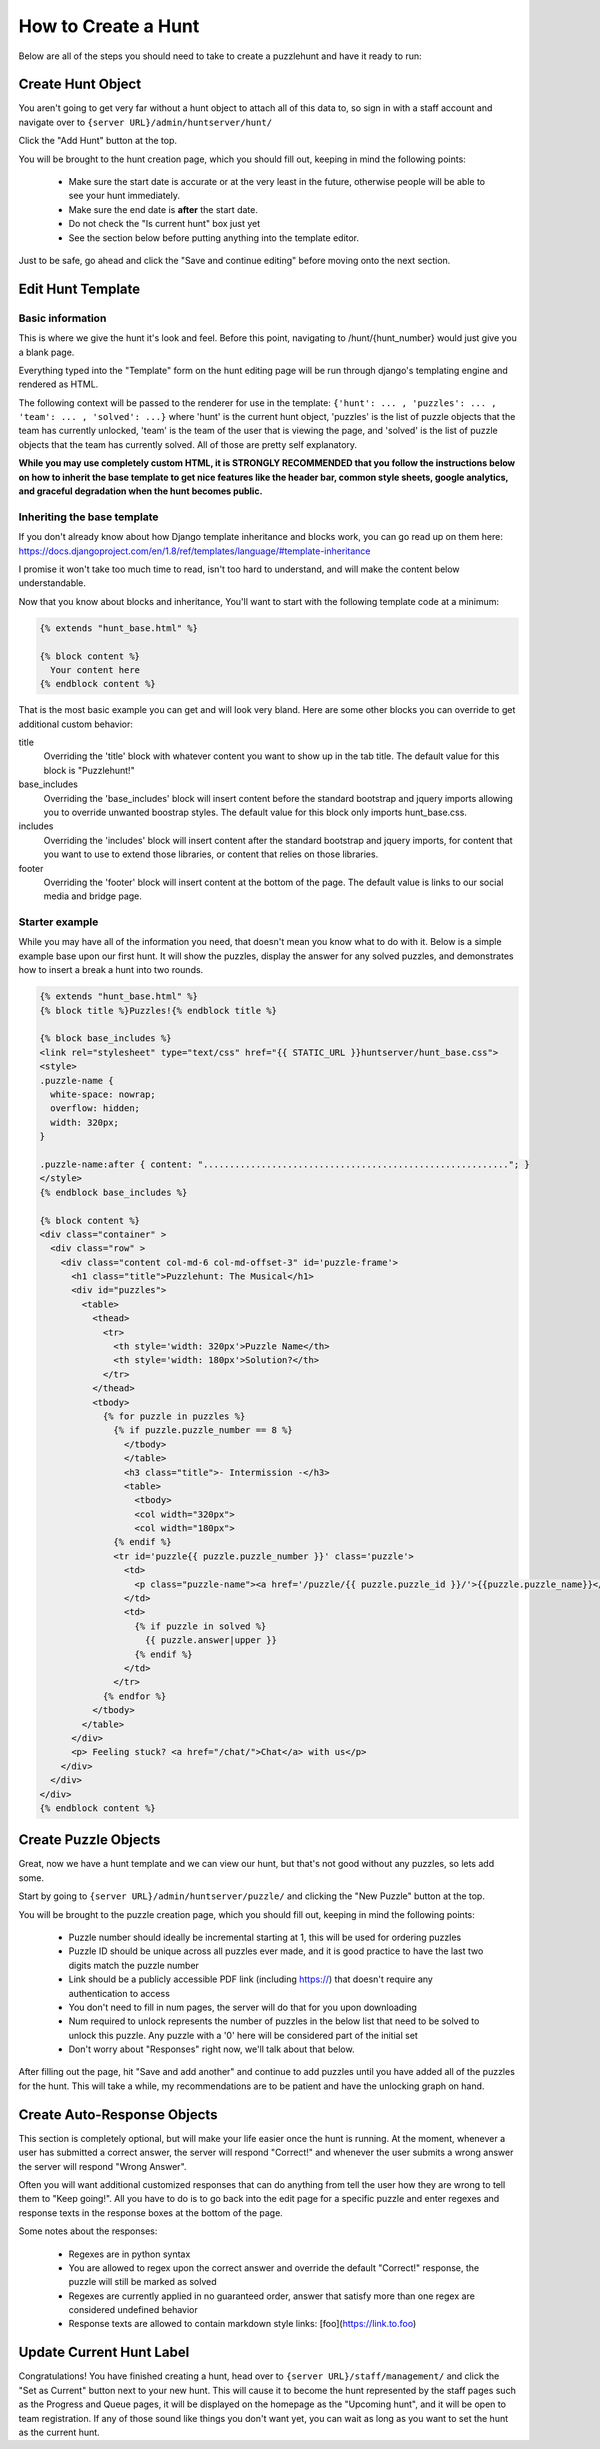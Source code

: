 How to Create a Hunt
********************

Below are all of the steps you should need to take to create a puzzlehunt and have it ready to run:

Create Hunt Object
==================

You aren't going to get very far without a hunt object to attach all of this data to, so sign in with a staff account and navigate over to ``{server URL}/admin/huntserver/hunt/``

Click the "Add Hunt" button at the top. 

You will be brought to the hunt creation page, which you should fill out, keeping in mind the following points:

  - Make sure the start date is accurate or at the very least in the future, otherwise people will be able to see your hunt immediately.
  - Make sure the end date is **after** the start date.
  - Do not check the "Is current hunt" box just yet
  - See the section below before putting anything into the template editor.

Just to be safe, go ahead and click the "Save and continue editing" before moving onto the next section.

Edit Hunt Template
==================

Basic information
-----------------
This is where we give the hunt it's look and feel. Before this point, navigating to /hunt/{hunt_number} would just give you a blank page. 

Everything typed into the "Template" form on the hunt editing page will be run through django's templating engine and rendered as HTML. 

The following context will be passed to the renderer for use in the template: ``{'hunt': ... , 'puzzles': ... , 'team': ... , 'solved': ...}`` where 'hunt' is the current hunt object, 'puzzles' is the list of puzzle objects that the team has currently unlocked, 'team' is the team of the user that is viewing the page, and 'solved' is the list of puzzle objects that the team has currently solved. All of those are pretty self explanatory.

**While you may use completely custom HTML, it is STRONGLY RECOMMENDED that you follow the instructions below on how to inherit the base template to get nice features like the header bar, common style sheets, google analytics, and graceful degradation when the hunt becomes public.**

Inheriting the base template
----------------------------

If you don't already know about how Django template inheritance and blocks work, you can go read up on them here: https://docs.djangoproject.com/en/1.8/ref/templates/language/#template-inheritance 

I promise it won't take too much time to read, isn't too hard to understand, and will make the content below understandable.

Now that you know about blocks and inheritance, You'll want to start with the following template code at a minimum:

.. code-block:: html

  {% extends "hunt_base.html" %}

  {% block content %}
    Your content here
  {% endblock content %}

That is the most basic example you can get and will look very bland. Here are some other blocks you can override to get additional custom behavior:

title
  Overriding the 'title' block with whatever content you want to show up in the tab title. The default value for this block is "Puzzlehunt!"

base_includes
  Overriding the 'base_includes' block will insert content before the standard bootstrap and jquery imports allowing you to override unwanted boostrap styles. The default value for this block only imports hunt_base.css.

includes
  Overriding the 'includes' block will insert content after the standard bootstrap and jquery imports, for content that you want to use to extend those libraries, or content that relies on those libraries.

footer
  Overriding the 'footer' block will insert content at the bottom of the page. The default value is links to our social media and bridge page. 

Starter example
---------------

While you may have all of the information you need, that doesn't mean you know what to do with it. Below is a simple example base upon our first hunt. It will show the puzzles, display the answer for any solved puzzles, and demonstrates how to insert a break a hunt into two rounds.

.. code-block:: html

  {% extends "hunt_base.html" %}
  {% block title %}Puzzles!{% endblock title %}
  
  {% block base_includes %}
  <link rel="stylesheet" type="text/css" href="{{ STATIC_URL }}huntserver/hunt_base.css">
  <style>
  .puzzle-name {
    white-space: nowrap;
    overflow: hidden;
    width: 320px;
  }
  
  .puzzle-name:after { content: ".........................................................."; }
  </style>
  {% endblock base_includes %}
  
  {% block content %}
  <div class="container" >
    <div class="row" >
      <div class="content col-md-6 col-md-offset-3" id='puzzle-frame'>
        <h1 class="title">Puzzlehunt: The Musical</h1>
        <div id="puzzles">
          <table>
            <thead>
              <tr>
                <th style='width: 320px'>Puzzle Name</th>
                <th style='width: 180px'>Solution?</th>
              </tr>
            </thead>
            <tbody>
              {% for puzzle in puzzles %}
                {% if puzzle.puzzle_number == 8 %}
                  </tbody>
                  </table>
                  <h3 class="title">- Intermission -</h3>
                  <table>
                    <tbody>
                    <col width="320px">
                    <col width="180px">
                {% endif %}
                <tr id='puzzle{{ puzzle.puzzle_number }}' class='puzzle'>
                  <td>
                    <p class="puzzle-name"><a href='/puzzle/{{ puzzle.puzzle_id }}/'>{{puzzle.puzzle_name}}</a></p>
                  </td>
                  <td>
                    {% if puzzle in solved %}
                      {{ puzzle.answer|upper }}
                    {% endif %}
                  </td>
                </tr>
              {% endfor %}
            </tbody>
          </table>
        </div>
        <p> Feeling stuck? <a href="/chat/">Chat</a> with us</p>
      </div>
    </div>
  </div>
  {% endblock content %}

Create Puzzle Objects
=====================

Great, now we have a hunt template and we can view our hunt, but that's not good without any puzzles, so lets add some. 

Start by going to ``{server URL}/admin/huntserver/puzzle/`` and clicking the "New Puzzle" button at the top. 

You will be brought to the puzzle creation page, which you should fill out, keeping in mind the following points:

  - Puzzle number should ideally be incremental starting at 1, this will be used for ordering puzzles
  - Puzzle ID should be unique across all puzzles ever made, and it is good practice to have the last two digits match the puzzle number
  - Link should be a publicly accessible PDF link (including https://) that doesn't require any authentication to access
  - You don't need to fill in num pages, the server will do that for you upon downloading
  - Num required to unlock represents the number of puzzles in the below list that need to be solved to unlock this puzzle. Any puzzle with a '0' here will be considered part of the initial set
  - Don't worry about "Responses" right now, we'll talk about that below.

After filling out the page, hit "Save and add another" and continue to add puzzles until you have added all of the puzzles for the hunt. This will take a while, my recommendations are to be patient and have the unlocking graph on hand.

Create Auto-Response Objects
============================

This section is completely optional, but will make your life easier once the hunt is running. At the moment, whenever a user has submitted a correct answer, the server will respond "Correct!" and whenever the user submits a wrong answer the server will respond "Wrong Answer". 

Often you will want additional customized responses that can do anything from tell the user how they are wrong to tell them to "Keep going!". All you have to do is to go back into the edit page for a specific puzzle and enter regexes and response texts in the response boxes at the bottom of the page. 

Some notes about the responses:

  - Regexes are in python syntax
  - You are allowed to regex upon the correct answer and override the default "Correct!" response, the puzzle will still be marked as solved
  - Regexes are currently applied in no guaranteed order, answer that satisfy more than one regex are considered undefined behavior
  - Response texts are allowed to contain markdown style links: [foo](https://link.to.foo)

Update Current Hunt Label
=========================

Congratulations! You have finished creating a hunt, head over to ``{server URL}/staff/management/`` and click the "Set as Current" button next to your new hunt. This will cause it to become the hunt represented by the staff pages such as the Progress and Queue pages, it will be displayed on the homepage as the "Upcoming hunt", and it will be open to team registration. If any of those sound like things you don't want yet, you can wait as long as you want to set the hunt as the current hunt.
